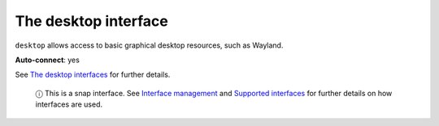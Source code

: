 .. 7783.md

.. \_the-desktop-interface:

The desktop interface
=====================

``desktop`` allows access to basic graphical desktop resources, such as Wayland.

**Auto-connect**: yes

See `The desktop interfaces <the-desktop-interfaces.md>`__ for further details.

   ⓘ This is a snap interface. See `Interface management <interface-management.md>`__ and `Supported interfaces <supported-interfaces.md>`__ for further details on how interfaces are used.
